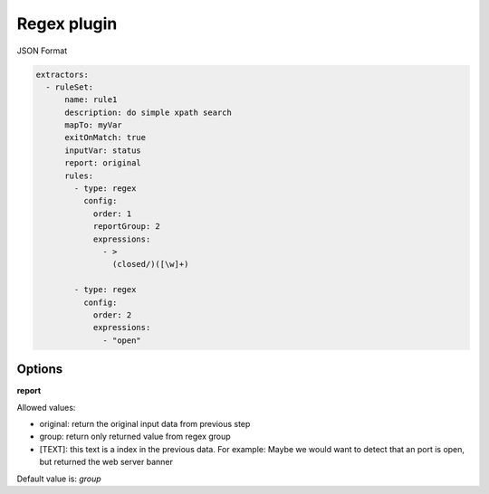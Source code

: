 Regex plugin
============


JSON Format


.. code-block:: json

    extractors:
      - ruleSet:
          name: rule1
          description: do simple xpath search
          mapTo: myVar
          exitOnMatch: true
          inputVar: status
          report: original
          rules:
            - type: regex
              config:
                order: 1
                reportGroup: 2
                expressions:
                  - >
                    (closed/)([\w]+)

            - type: regex
              config:
                order: 2
                expressions:
                  - "open"


Options
-------

**report**

Allowed values:

- original: return the original input data from previous step
- group: return only returned value from regex group
- [TEXT]: this text is a index in the previous data. For example: Maybe we would want to detect that an port is open, but returned the web server banner

Default value is: *group*